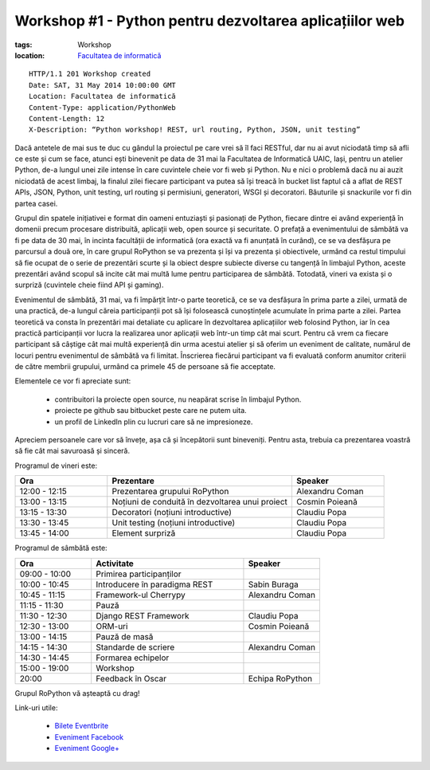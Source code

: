 ﻿Workshop #1 - Python pentru dezvoltarea aplicațiilor web
########################################################

:tags: Workshop
:location:
    `Facultatea de informatică <http://www.infoiasi.ro/bin/Main/>`_

::

   HTTP/1.1 201 Workshop created
   Date: SAT, 31 May 2014 10:00:00 GMT
   Location: Facultatea de informatică
   Content-Type: application/PythonWeb
   Content-Length: 12
   X-Description: “Python workshop! REST, url routing, Python, JSON, unit testing”

Dacă antetele de mai sus te duc cu gândul la proiectul pe care vrei să îl faci RESTful, dar nu ai avut niciodată timp să afli ce este și cum se face, atunci ești binevenit pe data de 31 mai la Facultatea de Informatică UAIC, Iași, pentru un atelier Python, de-a lungul unei zile intense în care cuvintele cheie vor fi web și Python. Nu e nici o problemă dacă nu ai auzit niciodată de acest limbaj, la finalul zilei fiecare participant va putea să își treacă în bucket list faptul că a aflat de REST APIs, JSON, Python, unit testing, url routing și permisiuni, generatori, WSGI și decoratori. Băuturile și snackurile vor fi din partea casei.

Grupul din spatele inițiativei e format din oameni entuziaști și pasionați de Python, fiecare dintre ei având experiență în domenii precum procesare distribuită, aplicații web, open source și securitate. O prefață a evenimentului de sâmbătă va fi pe data de 30 mai, în incinta facultății de informatică (ora exactă va fi anunțată în curând), ce se va desfășura pe parcursul a două ore, în care grupul RoPython se va prezenta și își va prezenta și obiectivele, urmând ca restul timpului să fie ocupat de o serie de prezentări scurte și la obiect despre subiecte diverse cu tangență în limbajul Python, aceste prezentări având scopul să incite cât mai multă lume pentru participarea de sâmbătă. Totodată, vineri va exista și o surpriză (cuvintele cheie fiind API și gaming).

Evenimentul de sâmbătă, 31 mai, va fi împărțit într-o parte teoretică, ce se va desfășura în prima parte a zilei, urmată de una practică, de-a lungul căreia participanții pot să își folosească cunoștințele acumulate în prima parte a zilei. Partea teoretică va consta în prezentări mai detaliate cu aplicare în dezvoltarea aplicațiilor web folosind Python, iar în cea practică participanții vor lucra la realizarea unor aplicații web într-un timp cât mai scurt.
Pentru că vrem ca fiecare participant să câștige cât mai multă experiență din urma acestui atelier și să oferim un eveniment de calitate, numărul de locuri pentru evenimentul de sâmbătă va fi limitat.  Înscrierea fiecărui participant va fi evaluată conform anumitor criterii de către membrii grupului,  urmând ca primele 45 de persoane să fie acceptate.

Elementele ce vor fi apreciate sunt:

    * contribuitori la proiecte open source, nu neapărat scrise în limbajul Python.

    * proiecte pe github sau bitbucket peste care ne putem uita.

    * un profil de LinkedIn plin cu lucruri care să ne impresioneze.

Apreciem persoanele care vor să învețe, așa că și începătorii sunt bineveniți. Pentru asta, trebuia ca prezentarea voastră să fie cât mai savuroasă și sinceră.

Programul de vineri este:


.. list-table::
   :widths: 15 30 15
   :header-rows: 1

   * - Ora
     - Prezentare
     - Speaker
   * - 12:00 - 12:15
     - Prezentarea grupului RoPython
     - Alexandru Coman
   * - 13:00 - 13:15
     - Noțiuni de conduită în dezvoltarea unui proiect
     - Cosmin Poieană
   * - 13:15 - 13:30
     - Decoratori (noțiuni introductive)
     - Claudiu Popa
   * - 13:30 - 13:45
     - Unit testing (noțiuni introductive)
     - Claudiu Popa
   * - 13:45 - 14:00
     - Element surpriză
     - Claudiu Popa

Programul de sâmbătă este:

.. list-table::
   :widths: 15 30 15
   :header-rows: 1

   * - Ora
     - Activitate
     - Speaker
   * - 09:00 - 10:00
     - Primirea participanților
     -
   * - 10:00 - 10:45
     - Introducere în paradigma REST
     - Sabin Buraga
   * - 10:45 - 11:15
     - Framework-ul Cherrypy
     - Alexandru Coman
   * - 11:15 - 11:30
     - Pauză
     -
   * - 11:30 - 12:30
     - Django REST Framework
     - Claudiu Popa
   * - 12:30 - 13:00
     - ORM-uri
     - Cosmin Poieană
   * - 13:00 - 14:15
     - Pauză de masă
     -
   * - 14:15 - 14:30
     - Standarde de scriere
     - Alexandru Coman
   * - 14:30 - 14:45
     - Formarea echipelor
     -
   * - 15:00 - 19:00
     - Workshop
     -
   * - 20:00
     - Feedback în Oscar
     - Echipa RoPython

Grupul RoPython vă așteaptă cu drag!

Link-uri utile:

    * `Bilete Eventbrite <https://ropython-workshop-1.eventbrite.com/>`_
    * `Eveniment Facebook <https://www.facebook.com/events/758089454222935/>`_
    * `Eveniment Google+ <https://plus.google.com/b/100310797620080278732/events/ctvf1v32ujggii0mi9iabo56im8>`_

